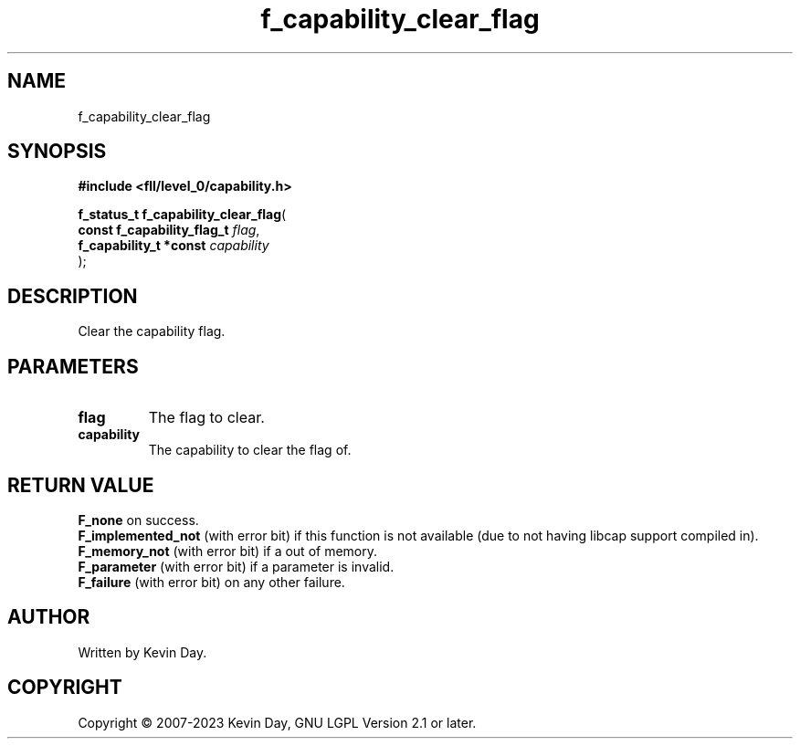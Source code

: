 .TH f_capability_clear_flag "3" "July 2023" "FLL - Featureless Linux Library 0.6.9" "Library Functions"
.SH "NAME"
f_capability_clear_flag
.SH SYNOPSIS
.nf
.B #include <fll/level_0/capability.h>
.sp
\fBf_status_t f_capability_clear_flag\fP(
    \fBconst f_capability_flag_t \fP\fIflag\fP,
    \fBf_capability_t *const     \fP\fIcapability\fP
);
.fi
.SH DESCRIPTION
.PP
Clear the capability flag.
.SH PARAMETERS
.TP
.B flag
The flag to clear.

.TP
.B capability
The capability to clear the flag of.

.SH RETURN VALUE
.PP
\fBF_none\fP on success.
.br
\fBF_implemented_not\fP (with error bit) if this function is not available (due to not having libcap support compiled in).
.br
\fBF_memory_not\fP (with error bit) if a out of memory.
.br
\fBF_parameter\fP (with error bit) if a parameter is invalid.
.br
\fBF_failure\fP (with error bit) on any other failure.
.SH AUTHOR
Written by Kevin Day.
.SH COPYRIGHT
.PP
Copyright \(co 2007-2023 Kevin Day, GNU LGPL Version 2.1 or later.
